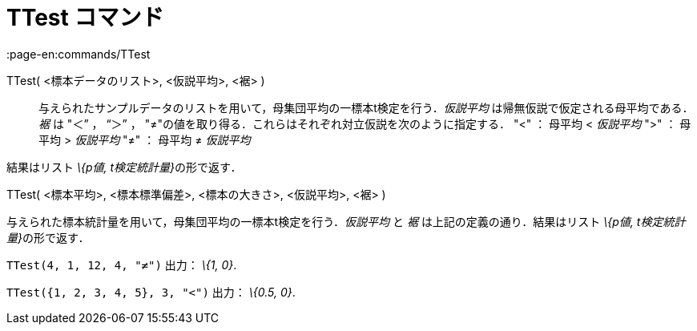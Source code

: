 = TTest コマンド
:page-en:commands/TTest
ifdef::env-github[:imagesdir: /ja/modules/ROOT/assets/images]

TTest( <標本データのリスト>, <仮説平均>, <裾> )::
  与えられたサンプルデータのリストを用いて，母集団平均の一標本t検定を行う．_仮説平均_
  は帰無仮説で仮定される母平均である．_裾_ は "＜” ， “＞” ，
  "≠"の値を取り得る．これらはそれぞれ対立仮説を次のように指定する．
  "<" ： 母平均 < _仮説平均_
  ">" ： 母平均 > _仮説平均_
  "≠" ： 母平均 ≠ _仮説平均_

結果はリスト __\{p値, t検定統計量}__の形で返す．

TTest( <標本平均>, <標本標準偏差>, <標本の大きさ>, <仮説平均>, <裾> )

与えられた標本統計量を用いて，母集団平均の一標本t検定を行う．_仮説平均_ と _裾_ は上記の定義の通り．結果はリスト
__\{p値, t検定統計量}__の形で返す．

[EXAMPLE]
====

`++TTest(4, 1, 12, 4, "≠")++` 出力： _\{1, 0}_.

====

[EXAMPLE]
====

`++TTest({1, 2, 3, 4, 5}, 3, "<")++` 出力： _\{0.5, 0}_.

====
